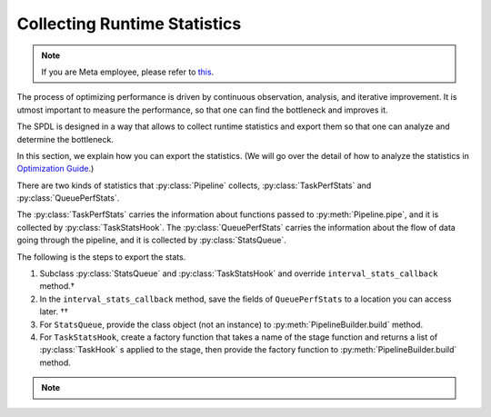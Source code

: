 Collecting Runtime Statistics
=============================

.. seealso::

   Please check out the complete example of :py:mod:`performance_analysis`, which shows
   how to log the runtime performance statistics to TensorBoard.

.. note::

   If you are Meta employee, please refer to `this <https://fburl.com/workplace/goxtxyng>`_.

.. py:currentmodule:: spdl.pipeline

The process of optimizing performance is driven by continuous observation, analysis,
and iterative improvement.
It is utmost important to measure the performance, so that one can find the bottleneck
and improves it.

.. image:: ../../_static/data/optimization_cycle.png
   :alt: Performance optimization involves a cyclical process of observing, analyzing, and refining.

The SPDL is designed in a way that allows to collect runtime statistics and export them
so that one can analyze and determine the bottleneck.

In this section, we explain how you can export the statistics.
(We will go over the detail of how to analyze the statistics in
`Optimization Guide <../optimization_guide/index.html>`_.)

There are two kinds of statistics that :py:class:`Pipeline` collects,
:py:class:`TaskPerfStats` and :py:class:`QueuePerfStats`.

The :py:class:`TaskPerfStats` carries the information about functions passed to
:py:meth:`Pipeline.pipe`, and it is collected by :py:class:`TaskStatsHook`.
The :py:class:`QueuePerfStats` carries the information about the flow of data going
through the pipeline, and it is collected by :py:class:`StatsQueue`.

The following is the steps to export the stats.

#. Subclass :py:class:`StatsQueue` and :py:class:`TaskStatsHook` and
   override ``interval_stats_callback`` method.†
#. In the ``interval_stats_callback`` method, save the fields of ``QueuePerfStats`` to
   a location you can access later. ††
#. For ``StatsQueue``, provide the class object (not an instance) to
   :py:meth:`PipelineBuilder.build` method.
#. For ``TaskStatsHook``, create a factory function that takes a name of the
   stage function and returns a list of :py:class:`TaskHook` s applied to the stage,
   then provide the factory function to :py:meth:`PipelineBuilder.build` method.

.. note::

   .. raw:: html

      <ul style="list-style-type: '† ';">
      <li>When overriding the method, ensure that it does not hold the GIL, as this can degrade pipeline performance.</li>
      </ul>
      <ul style="list-style-type: '†† ';">
      <li>The destination can be anywhere such as a remote database, or a local file.</li>
      </ul>
